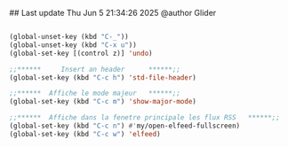 ## Last update Thu Jun  5 21:34:26 2025 @author Glider
# ======================================================================
# @license Copyright 2016-2025 Pierre Schebath
# ---------------------
# 
# @brief This file has been written by Pierre Etienne Charles Schebath Cazoulat.
# 
# This source code, its related data and algorithms are Pierre Schebath
# Proprietary Information and shall be protected in strict confidence by
# the party who receives it.  It shall not be disclosed nor copied nor
# duplicated in whole or in part to any third party without Pierre Schebath
# written prior permission.
# ======================================================================
# shortcuts.org for revolution in ~/.emacs.d/revolution/
# @description: shortcuts
# 
# Started on  Wed Jun  4 11:17:30 2025 @author Glider
# Last update Wed Jun  4 11:17:30 2025 @author Glider
# ======================================================================
#+END_COMMENT

#+NAME: Shortcuts
#+BEGIN_SRC emacs-lisp

  (global-unset-key (kbd "C-_"))
  (global-unset-key (kbd "C-x u"))
  (global-set-key [(control z)] 'undo)

  ;;******     Insert an header      ******;;
  (global-set-key (kbd "C-c h") 'std-file-header)

  ;;******  Affiche le mode majeur   ******;;
  (global-set-key (kbd "C-c m") 'show-major-mode)

  ;;******  Affiche dans la fenetre principale les flux RSS   ******;;
  (global-set-key (kbd "C-c n") #'my/open-elfeed-fullscreen)
  (global-set-key (kbd "C-c w") 'elfeed)

#+END_SRC
